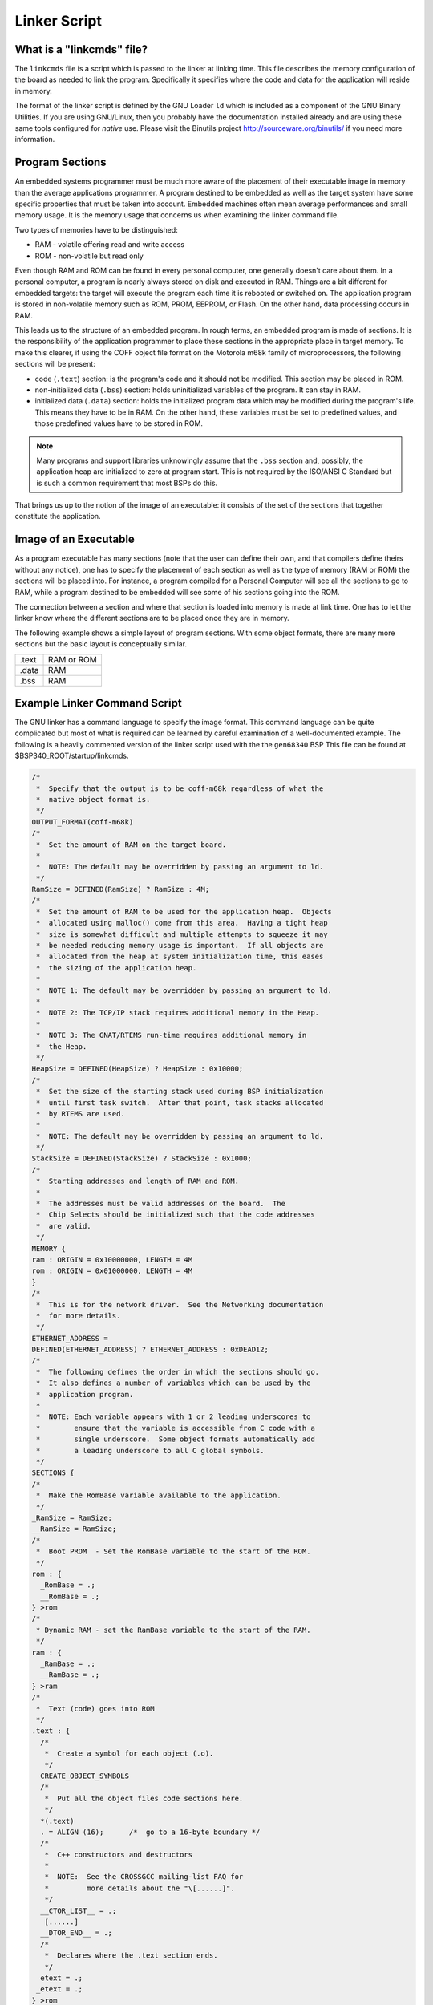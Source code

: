 .. comment SPDX-License-Identifier: CC-BY-SA-4.0


.. COMMENT: COPYRIGHT (c) 1988-2011.
.. COMMENT: On-Line Applications Research Corporation (OAR).
.. COMMENT: All rights reserved.

Linker Script
#############

What is a "linkcmds" file?
==========================

The ``linkcmds`` file is a script which is passed to the linker at linking
time.  This file describes the memory configuration of the board as needed to
link the program.  Specifically it specifies where the code and data for the
application will reside in memory.

The format of the linker script is defined by the GNU Loader ``ld`` which is
included as a component of the GNU Binary Utilities.  If you are using
GNU/Linux, then you probably have the documentation installed already and are
using these same tools configured for *native* use.  Please visit the Binutils
project http://sourceware.org/binutils/ if you need more information.

Program Sections
================

An embedded systems programmer must be much more aware of the placement of
their executable image in memory than the average applications programmer.  A
program destined to be embedded as well as the target system have some specific
properties that must be taken into account. Embedded machines often mean
average performances and small memory usage.  It is the memory usage that
concerns us when examining the linker command file.

Two types of memories have to be distinguished:

- RAM - volatile offering read and write access

- ROM - non-volatile but read only

Even though RAM and ROM can be found in every personal computer, one generally
doesn't care about them.  In a personal computer, a program is nearly always
stored on disk and executed in RAM.  Things are a bit different for embedded
targets: the target will execute the program each time it is rebooted or
switched on.  The application program is stored in non-volatile memory such as
ROM, PROM, EEPROM, or Flash. On the other hand, data processing occurs in RAM.

This leads us to the structure of an embedded program.  In rough terms, an
embedded program is made of sections.  It is the responsibility of the
application programmer to place these sections in the appropriate place in
target memory.  To make this clearer, if using the COFF object file format on
the Motorola m68k family of microprocessors, the following sections will be
present:

- code (``.text``) section:
  is the program's code and it should not be modified.  This section may be
  placed in ROM.

- non-initialized data (``.bss``) section:
  holds uninitialized variables of the program. It can stay in RAM.

- initialized data (``.data``) section:
  holds the initialized program data which may be modified during the program's
  life.  This means they have to be in RAM.  On the other hand, these variables
  must be set to predefined values, and those predefined values have to be
  stored in ROM.

.. note::

   Many programs and support libraries unknowingly assume that the ``.bss``
   section and, possibly, the application heap are initialized to zero at
   program start.  This is not required by the ISO/ANSI C Standard but is such
   a common requirement that most BSPs do this.

That brings us up to the notion of the image of an executable: it consists of
the set of the sections that together constitute the application.

Image of an Executable
======================

As a program executable has many sections (note that the user can define their
own, and that compilers define theirs without any notice), one has to specify
the placement of each section as well as the type of memory (RAM or ROM) the
sections will be placed into.  For instance, a program compiled for a Personal
Computer will see all the sections to go to RAM, while a program destined to be
embedded will see some of his sections going into the ROM.

The connection between a section and where that section is loaded into memory
is made at link time.  One has to let the linker know where the different
sections are to be placed once they are in memory.

The following example shows a simple layout of program sections.  With some
object formats, there are many more sections but the basic layout is
conceptually similar.

============ =============
.text        RAM or ROM
.data        RAM
.bss         RAM
============ =============

Example Linker Command Script
=============================

The GNU linker has a command language to specify the image format.  This
command language can be quite complicated but most of what is required can be
learned by careful examination of a well-documented example.  The following is
a heavily commented version of the linker script used with the the ``gen68340``
BSP This file can be found at $BSP340_ROOT/startup/linkcmds.

.. code:: c

    /*
     *  Specify that the output is to be coff-m68k regardless of what the
     *  native object format is.
     */
    OUTPUT_FORMAT(coff-m68k)
    /*
     *  Set the amount of RAM on the target board.
     *
     *  NOTE: The default may be overridden by passing an argument to ld.
     */
    RamSize = DEFINED(RamSize) ? RamSize : 4M;
    /*
     *  Set the amount of RAM to be used for the application heap.  Objects
     *  allocated using malloc() come from this area.  Having a tight heap
     *  size is somewhat difficult and multiple attempts to squeeze it may
     *  be needed reducing memory usage is important.  If all objects are
     *  allocated from the heap at system initialization time, this eases
     *  the sizing of the application heap.
     *
     *  NOTE 1: The default may be overridden by passing an argument to ld.
     *
     *  NOTE 2: The TCP/IP stack requires additional memory in the Heap.
     *
     *  NOTE 3: The GNAT/RTEMS run-time requires additional memory in
     *  the Heap.
     */
    HeapSize = DEFINED(HeapSize) ? HeapSize : 0x10000;
    /*
     *  Set the size of the starting stack used during BSP initialization
     *  until first task switch.  After that point, task stacks allocated
     *  by RTEMS are used.
     *
     *  NOTE: The default may be overridden by passing an argument to ld.
     */
    StackSize = DEFINED(StackSize) ? StackSize : 0x1000;
    /*
     *  Starting addresses and length of RAM and ROM.
     *
     *  The addresses must be valid addresses on the board.  The
     *  Chip Selects should be initialized such that the code addresses
     *  are valid.
     */
    MEMORY {
    ram : ORIGIN = 0x10000000, LENGTH = 4M
    rom : ORIGIN = 0x01000000, LENGTH = 4M
    }
    /*
     *  This is for the network driver.  See the Networking documentation
     *  for more details.
     */
    ETHERNET_ADDRESS =
    DEFINED(ETHERNET_ADDRESS) ? ETHERNET_ADDRESS : 0xDEAD12;
    /*
     *  The following defines the order in which the sections should go.
     *  It also defines a number of variables which can be used by the
     *  application program.
     *
     *  NOTE: Each variable appears with 1 or 2 leading underscores to
     *        ensure that the variable is accessible from C code with a
     *        single underscore.  Some object formats automatically add
     *        a leading underscore to all C global symbols.
     */
    SECTIONS {
    /*
     *  Make the RomBase variable available to the application.
     */
    _RamSize = RamSize;
    __RamSize = RamSize;
    /*
     *  Boot PROM  - Set the RomBase variable to the start of the ROM.
     */
    rom : {
      _RomBase = .;
      __RomBase = .;
    } >rom
    /*
     * Dynamic RAM - set the RamBase variable to the start of the RAM.
     */
    ram : {
      _RamBase = .;
      __RamBase = .;
    } >ram
    /*
     *  Text (code) goes into ROM
     */
    .text : {
      /*
       *  Create a symbol for each object (.o).
       */
      CREATE_OBJECT_SYMBOLS
      /*
       *  Put all the object files code sections here.
       */
      *(.text)
      . = ALIGN (16);      /*  go to a 16-byte boundary */
      /*
       *  C++ constructors and destructors
       *
       *  NOTE:  See the CROSSGCC mailing-list FAQ for
       *         more details about the "\[......]".
       */
      __CTOR_LIST__ = .;
       [......]
      __DTOR_END__ = .;
      /*
       *  Declares where the .text section ends.
       */
      etext = .;
     _etext = .;
    } >rom
    /*
     *  Exception Handler Frame section
     */
    .eh_fram : {
      . = ALIGN (16);
      *(.eh_fram)
    } >ram
    /*
     *  GCC Exception section
     */
    .gcc_exc : {
      . = ALIGN (16);
      *(.gcc_exc)
    } >ram
    /*
     *  Special variable to let application get to the dual-ported
     *  memory.
     */
    dpram : {
      m340 = .;
      _m340 = .;
      . += (8 * 1024);
    } >ram
    /*
     *  Initialized Data section goes in RAM
     */
    .data : {
      copy_start = .;
      *(.data)
      . = ALIGN (16);
      _edata = .;
      copy_end = .;
    } >ram
    /*
     *  Uninitialized Data section goes in ROM
     */
    .bss : {
      /*
      *  M68K specific: Reserve some room for the Vector Table
      *  (256 vectors of 4 bytes).
      */
      M68Kvec = .;
      _M68Kvec = .;
      . += (256 * 4);
      /*
      *  Start of memory to zero out at initialization time.
      */
      clear_start = .;
      /*
       *  Put all the object files uninitialized data sections
       *  here.
       */
      *(.bss)
      *(COMMON)
      . = ALIGN (16);
      _end = .;
      /*
       *  Start of the Application Heap
       */
      _HeapStart = .;
      __HeapStart = .;
      . += HeapSize;
      /*
      *  The Starting Stack goes after the Application Heap.
      *  M68K stack grows down so start at high address.
      */
      . += StackSize;
      . = ALIGN (16);
      stack_init = .;
      clear_end = .;
      /*
      *  The RTEMS Executive Workspace goes here.  RTEMS
      *  allocates tasks, stacks, semaphores, etc. from this
      *  memory.
      */
      _WorkspaceBase = .;
      __WorkspaceBase = .;
    } >ram

Initialized Data
================

Now there's a problem with the initialized data: the ``.data`` section has to
be in RAM as this data may be modified during the program execution.  But how
will the values be initialized at boot time?

One approach is to place the entire program image in RAM and reload the image
in its entirety each time the program is run.  This is fine for use in a debug
environment where a high-speed connection is available between the development
host computer and the target.  But even in this environment, it is cumbersome.

The solution is to place a copy of the initialized data in a separate area of
memory and copy it into the proper location each time the program is started.
It is common practice to place a copy of the initialized ``.data`` section at
the end of the code (``.text``) section in ROM when building a PROM image. The
GNU tool ``objcopy`` can be used for this purpose.

The following figure illustrates the steps a linked program goes through
to become a downloadable image.

+--------------+------+--------------------------+--------------------+
| .data (RAM)  |      | .data (RAM)              |                    |
+--------------+      +--------------------------+                    |
| .bss (RAM)   |      | .bss (RAM)               |                    |
+--------------+      +--------------------------+--------------------+
| .text (ROM)  |      | .text (ROM)              | .text              |
+--------------+------+---------+----------+-----+--------------------+
| copy of .data (ROM) |         | copy of .data  |                    |
+---------------------+---------+----------------+--------------------+
|  Step 1             | Step 2                   | Step 3             |
+---------------------+--------------------------+--------------------+


In Step 1, the program is linked together using the BSP linker script.

In Step 2, a copy is made of the ``.data`` section and placed after the
``.text`` section so it can be placed in PROM.  This step is done after the
linking time.  There is an example of doing this in the file
$RTEMS_ROOT/make/custom/gen68340.cfg:

.. code-block:: shell

    # make a PROM image using objcopy
    m68k-rtems-objcopy --adjust-section-vma \
    .data=`m68k-rtems-objdump --section-headers $(basename $@).exe | awk '[...]'` \
    $(basename $@).exe

.. note::

   The address of the "copy of ``.data`` section" is created by extracting the
   last address in the ``.text`` section with an ``awk`` script.  The details
   of how this is done are not relevant.

Step 3 shows the final executable image as it logically appears in the target's
non-volatile program memory.  The board initialization code will copy the
""copy of ``.data`` section" (which are stored in ROM) to their reserved
location in RAM.

